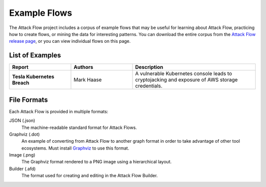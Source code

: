 Example Flows
=============

The Attack Flow project includes a corpus of example flows that may be useful for
learning about Attack Flow, practicing how to create flows, or mining the data for
interesting patterns. You can download the entire corpus from the `Attack Flow release
page <https://github.com/center-for-threat-informed-defense/attack-flow/releases>`__, or
you can view individual flows on this page.

List of Examples
----------------

.. EXAMPLE_FLOWS Generated by `af` tool at 2022-08-25T22:18:55.319571Z

.. list-table::
  :widths: 25 25 50
  :header-rows: 1

  * - Report
    - Authors
    - Description
  * - **Tesla Kubernetes Breach**

      .. raw:: html

        <p><a href="../corpus/tesla.json"><i class="fa fa-file-text"></i>JSON</a></p>
        <p><a href="../corpus/tesla.dot"><i class="fa fa-snowflake-o"></i>Graphviz</a></p>
        <p><a href="../corpus/tesla.dot.png"><i class="fa fa-picture-o"></i>Image</a></p>

    - Mark Haase
    - A vulnerable Kubernetes console leads to cryptojacking and exposure of AWS storage credentials.

.. /EXAMPLE_FLOWS

File Formats
------------

Each Attack Flow is provided in multiple formats:

JSON (.json)
    The machine-readable standard format for Attack Flows.

Graphviz (.dot)
    An example of converting from Attack Flow to another graph format in order to take
    advantage of other tool ecosystems. Must install `Graphviz
    <https://graphviz.org/>`__ to use this format.

Image (.png)
    The Graphviz format rendered to a PNG image using a hierarchical layout.

Builder (.afd)
    The format used for creating and editing in the Attack Flow Builder.

